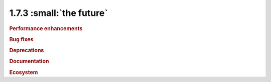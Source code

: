 1.7.3 :small:`the future`
~~~~~~~~~~~~~~~~~~~~~~~~~

.. rubric:: Performance enhancements

.. rubric:: Bug fixes

.. rubric:: Deprecations

.. rubric:: Documentation

.. rubric:: Ecosystem
